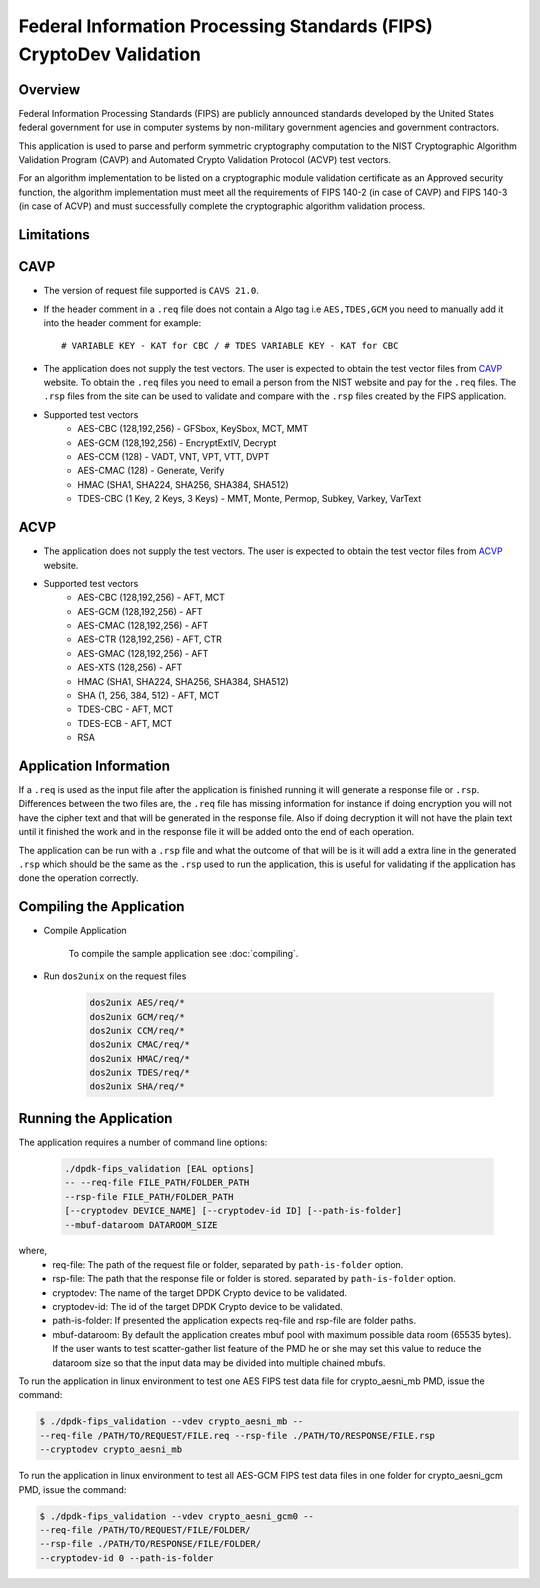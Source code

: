 ..  SPDX-License-Identifier: BSD-3-Clause
    Copyright(c) 2018 Intel Corporation.

Federal Information Processing Standards (FIPS) CryptoDev Validation
====================================================================

Overview
--------

Federal Information Processing Standards (FIPS) are publicly announced standards
developed by the United States federal government for use in computer systems by
non-military government agencies and government contractors.

This application is used to parse and perform symmetric cryptography
computation to the NIST Cryptographic Algorithm Validation Program (CAVP) and
Automated Crypto Validation Protocol (ACVP) test vectors.

For an algorithm implementation to be listed on a cryptographic module
validation certificate as an Approved security function, the algorithm
implementation must meet all the requirements of FIPS 140-2 (in case of CAVP)
and FIPS 140-3 (in case of ACVP) and must successfully complete the
cryptographic algorithm validation process.

Limitations
-----------

CAVP
----

* The version of request file supported is ``CAVS 21.0``.
* If the header comment in a ``.req`` file does not contain a Algo tag
  i.e ``AES,TDES,GCM`` you need to manually add it into the header comment for
  example::

      # VARIABLE KEY - KAT for CBC / # TDES VARIABLE KEY - KAT for CBC

* The application does not supply the test vectors. The user is expected to
  obtain the test vector files from `CAVP
  <https://csrc.nist.gov/projects/cryptographic-algorithm-validation-
  program/block-ciphers>`_ website. To obtain the ``.req`` files you need to
  email a person from the NIST website and pay for the ``.req`` files.
  The ``.rsp`` files from the site can be used to validate and compare with
  the ``.rsp`` files created by the FIPS application.

* Supported test vectors
    * AES-CBC (128,192,256) - GFSbox, KeySbox, MCT, MMT
    * AES-GCM (128,192,256) - EncryptExtIV, Decrypt
    * AES-CCM (128) - VADT, VNT, VPT, VTT, DVPT
    * AES-CMAC (128) - Generate, Verify
    * HMAC (SHA1, SHA224, SHA256, SHA384, SHA512)
    * TDES-CBC (1 Key, 2 Keys, 3 Keys) - MMT, Monte, Permop, Subkey, Varkey,
      VarText

ACVP
----

* The application does not supply the test vectors. The user is expected to
  obtain the test vector files from `ACVP  <https://pages.nist.gov/ACVP>`_
  website.
* Supported test vectors
    * AES-CBC (128,192,256) - AFT, MCT
    * AES-GCM (128,192,256) - AFT
    * AES-CMAC (128,192,256) - AFT
    * AES-CTR (128,192,256) - AFT, CTR
    * AES-GMAC (128,192,256) - AFT
    * AES-XTS (128,256) - AFT
    * HMAC (SHA1, SHA224, SHA256, SHA384, SHA512)
    * SHA (1, 256, 384, 512) - AFT, MCT
    * TDES-CBC - AFT, MCT
    * TDES-ECB - AFT, MCT
    * RSA


Application Information
-----------------------

If a ``.req`` is used as the input file after the application is finished
running it will generate a response file or ``.rsp``. Differences between the
two files are, the ``.req`` file has missing information for instance if doing
encryption you will not have the cipher text and that will be generated in the
response file. Also if doing decryption it will not have the plain text until it
finished the work and in the response file it will be added onto the end of each
operation.

The application can be run with a ``.rsp`` file and what the outcome of that
will be is it will add a extra line in the generated ``.rsp`` which should be
the same as the ``.rsp`` used to run the application, this is useful for
validating if the application has done the operation correctly.


Compiling the Application
-------------------------

* Compile Application

    To compile the sample application see :doc:`compiling`.

*  Run ``dos2unix`` on the request files

    .. code-block:: console

         dos2unix AES/req/*
         dos2unix GCM/req/*
         dos2unix CCM/req/*
         dos2unix CMAC/req/*
         dos2unix HMAC/req/*
         dos2unix TDES/req/*
         dos2unix SHA/req/*

Running the Application
-----------------------

The application requires a number of command line options:

    .. code-block:: console

         ./dpdk-fips_validation [EAL options]
         -- --req-file FILE_PATH/FOLDER_PATH
         --rsp-file FILE_PATH/FOLDER_PATH
         [--cryptodev DEVICE_NAME] [--cryptodev-id ID] [--path-is-folder]
         --mbuf-dataroom DATAROOM_SIZE

where,
  * req-file: The path of the request file or folder, separated by
    ``path-is-folder`` option.

  * rsp-file: The path that the response file or folder is stored. separated by
    ``path-is-folder`` option.

  * cryptodev: The name of the target DPDK Crypto device to be validated.

  * cryptodev-id: The id of the target DPDK Crypto device to be validated.

  * path-is-folder: If presented the application expects req-file and rsp-file
    are folder paths.

  * mbuf-dataroom: By default the application creates mbuf pool with maximum
    possible data room (65535 bytes). If the user wants to test scatter-gather
    list feature of the PMD he or she may set this value to reduce the dataroom
    size so that the input data may be divided into multiple chained mbufs.


To run the application in linux environment to test one AES FIPS test data
file for crypto_aesni_mb PMD, issue the command:

.. code-block:: console

    $ ./dpdk-fips_validation --vdev crypto_aesni_mb --
    --req-file /PATH/TO/REQUEST/FILE.req --rsp-file ./PATH/TO/RESPONSE/FILE.rsp
    --cryptodev crypto_aesni_mb

To run the application in linux environment to test all AES-GCM FIPS test
data files in one folder for crypto_aesni_gcm PMD, issue the command:

.. code-block:: console

    $ ./dpdk-fips_validation --vdev crypto_aesni_gcm0 --
    --req-file /PATH/TO/REQUEST/FILE/FOLDER/
    --rsp-file ./PATH/TO/RESPONSE/FILE/FOLDER/
    --cryptodev-id 0 --path-is-folder
